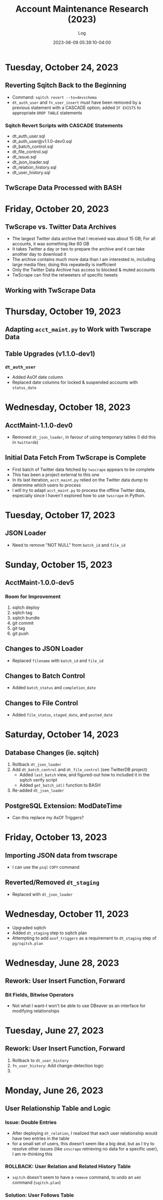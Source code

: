 #+TITLE:	Account Maintenance Research (2023)
#+SUBTITLE:	Log
#+DATE:		2023-06-09 05:39:10-04:00
#+LASTMOD: 2023-10-24 04:14:55-0400 (EDT)
#+OPTIONS:	toc:nil num:nil ^:nil
#+STARTUP:	indent show3levels
#+CATEGORIES[]:	Research
#+TAGS[]:	log python sql sqitch twitter snscrape twscrape socialmedia

* Tuesday, October 24, 2023
** Reverting Sqitch Back to the Beginning
- Command: ~sqitch revert --to=devschema~
- ~dt_auth_user~ and ~fn_user_insert~ must have been removed by a previous statement with a CASCADE option; added ~IF EXISTS~ to appropriate ~DROP TABLE~ statements
*** Sqitch Revert Scripts with CASCADE Statements
- dt_auth_user.sql
- dt_auth_user@v1.1.0-dev0.sql
- dt_batch_control.sql
- dt_file_control.sql
- dt_issue.sql
- dt_json_loader.sql
- dt_relation_history.sql
- dt_user_history.sql
** TwScrape Data Processed with BASH

* Friday, October 20, 2023
** TwScrape vs. Twitter Data Archives
- The largest Twitter data archive that I received was about 15 GB; For all accounts, it was something like 60 GB
- It takes Twitter a day or two to prepare the archive and it can take another day to download it
- The archive contains much more data than I am interested in, including large media files; doing this repeatedly is inefficient
- Only the Twitter Data Archive has access to blocked & muted accounts
- TwScrape can find the retweeters of specific tweets
** Working with TwScrape Data

* Thursday, October 19, 2023
** Adapting ~acct_maint.py~ to Work with Twscrape Data
** Table Upgrades (v1.1.0-dev1)
*** ~dt_auth_user~
- Added AsOf date column
- Replaced date columns for locked & suspended accounts with ~status_date~

* Wednesday, October 18, 2023
** AcctMaint-1.1.0-dev0
- Removed ~dt_json_loader~, in favour of using temporary tables (I did this in ~twitterdb~)
** Initial Data Fetch From TwScrape is Complete
- First batch of Twitter data fetched by ~twscrape~ appears to be complete
- This has been a project external to this one
- In its last iteration, ~acct_maint.py~ relied on the Twitter data dump to determine which users to process
- I will try to adapt ~acct_maint.py~ to process the offline Twitter data, especially since I haven't explored how to use ~twscrape~ in Python.
* Tuesday, October 17, 2023
** JSON Loader
- Need to remove "NOT NULL" from ~batch_id~ and ~file_id~
* Sunday, October 15, 2023
** AcctMaint-1.0.0-dev5
*** Room for Improvement
1. sqitch deploy
2. sqitch tag
3. sqitch bundle
4. git commit
5. git tag
6. git push
** Changes to JSON Loader
- Replaced ~filename~ with ~batch_id~ and ~file_id~
** Changes to Batch Control
- Added ~batch_status~ and ~completion_date~
** Changes to File Control
- Added ~file_status~, ~staged_date~, and ~posted_date~
* Saturday, October 14, 2023
** Database Changes (ie. sqitch)
1. Rollback ~dt_json_loader~
2. Add ~dt_batch_control~ and ~dt_file_control~ (see TwitterDB project)
   - Added ~last_batch~ view, and figured-out how to included it in the sqitch verify script
   - Added ~get_batch_id()~ function to BASH
3. Re-added ~dt_json_loader~
** PostgreSQL Extension: ModDateTime
- Can this replace my AsOf Triggers?
* Friday, October 13, 2023
** Importing JSON data from twscrape
- I can use the ~psql~ ~COPY~ command
** Reverted/Removed ~dt_staging~
- Replaced with ~dt_json_loader~
* Wednesday, October 11, 2023
- Upgraded sqitch
- Added ~dt_staging~ step to sqitch plan
- Attempting to add ~asof_triggers~ as a requirement to ~dt_staging~ step of ~pg/sqitch.plan~

* Wednesday, June 28, 2023
** Rework: User Insert Function, Forward
:LOGBOOK:
CLOCK: [2023-06-28 Wed 18:00]--[2023-06-28 Wed 23:00] =>  5:00
CLOCK: [2023-06-28 Wed 07:00]--[2023-06-28 Wed 14:00] =>  7:00
:END:
*** Bit Fields, Bitwise Operators
- Not what I want--I won't be able to use DBeaver as an interface for modifying relationships

* Tuesday, June 27, 2023
** Rework: User Insert Function, Forward
:LOGBOOK:
CLOCK: [2023-06-27 Tue 10:00]--[2023-06-27 Tue 13:00] =>  3:00
CLOCK: [2023-06-27 Tue 07:30]--[2023-06-27 Tue 09:00] =>  1:30
:END:
1. Rollback to ~dt_user_history~
2. ~fn_user_history~: Add change-detection logic
3. 

* Monday, June 26, 2023
** User Relationship Table and Logic
:LOGBOOK:
CLOCK: [2023-06-26 Mon 23:00]--[2023-06-27 Tue 01:30] =>  2:30
CLOCK: [2023-06-26 Mon 16:00]--[2023-06-26 Mon 18:00] =>  2:00
CLOCK: [2023-06-26 Mon 07:00]--[2023-06-26 Mon 12:00] =>  5:00
:END:
*** Issue: Double Entries
- After deploying ~dt_relation~, I realized that each user relationship would have two entries in the table
- for a small set of users, this doesn't seem like a big deal, but as I try to resolve other issues (like ~snscrape~ retrieving no data for a specific user), I am re-thinking this
*** ROLLBACK: User Relation and Related History Table
- ~sqitch~ doesn't seem to have a ~remove~ command, to undo an ~add~ command (~sqitch.plan~)
*** Solution: User Follows Table
- Instead of having key pairs with ~is_follower~/~is_followed_by~ attributes, only store ~is_follower~
- Since user relationships are initiated by the act of "following", this is all that needs to be stored
- In this example:
  * user 123 follows users 456 and 789, and they follow-back
  * user 789 follows users 123 and 456, but only 123 follows back
  * user 456 only follows user 123, who follows back, and is also followed by user 789
  |     id | user1 | user2 | follows |
  |--------+-------+-------+---------|
  | 100001 |   123 |   456 | true    |
  | 100002 |   123 |   789 | true    |
  | 100003 |   456 |   123 | true    |
  | 100004 |   789 |   123 | true    |
  | 100005 |   789 |   456 | true    |
*** TODO Move User Relation Code from Python to Database
- ~update_relation()~ --> ~fn_insert_relation()~ (similar to user insert function)
- Strange: DBeaver won't run the deploy script
- I am quite pleased with ~fn_insert_relation()~ because I got it to return the ID of the row that was added
- I also got the function to check for changes in values by way of the MD5() function
- Change this function to handle follow/unfollow, block/unblock, and mute/unmute operations


* Friday, June 23, 2023
** Convert VARCHAR columns to TEXT
:LOGBOOK:
CLOCK: [2023-06-23 Fri 06:30]--[2023-06-23 Fri 07:00] =>  0:30
:END:
** User Relationship Table and Logic
:LOGBOOK:
CLOCK: [2023-06-23 Fri 07:15]--[2023-06-23 Fri 12:15] =>  5:00
:END:
- After a test-run, it seems that two tables would be better than just the one (~dt_relation~ and ~dt_relation_history~)


* Thursday, June 22, 2023
** Imported Old Twitter User Data (get-whoami)
:LOGBOOK:
CLOCK: [2023-06-22 Thu 05:45]--[2023-06-22 Thu 06:30] =>  0:45
:END:
- Note: Table trigger ~trb_user_asof~ has been disabled, not sure if it is needed
** Relationship Table
:LOGBOOK:
CLOCK: [2023-06-22 Thu 06:45]--[2023-06-22 Thu 10:00] =>  3:15
:END:
*** Definitions
- *Groupie:* An account that follows that is not being followed (incoming)
- *Leader:* An account being followed that is not following (outgoing)
- *Friend:* Twitter's label for an account being followed (outgoing)
** Adding Columns to User Tables
:LOGBOOK:
CLOCK: [2023-06-22 Thu 21:00]--[2023-06-23 Fri 00:45] =>  3:45
:END:
*** Columns to add
1. Blue (True/False)
2. Label (Description)
*** Columns to drop
- BadgeURL (part of User Label)

* Tuesday, June 20, 2023
** SQitch
:LOGBOOK:
CLOCK: [2023-06-20 Tue 20:30]--[2023-06-20 Tue 23:21] =>  2:51
:END:
*** Step 1: Add Development Schema
*** Step 2: Add User Table and Basic Triggers
*** Step 3: Add User History Table
*** Step 4: Add Insert User Function
* Friday, June 9, 2023
- Created project
- 


